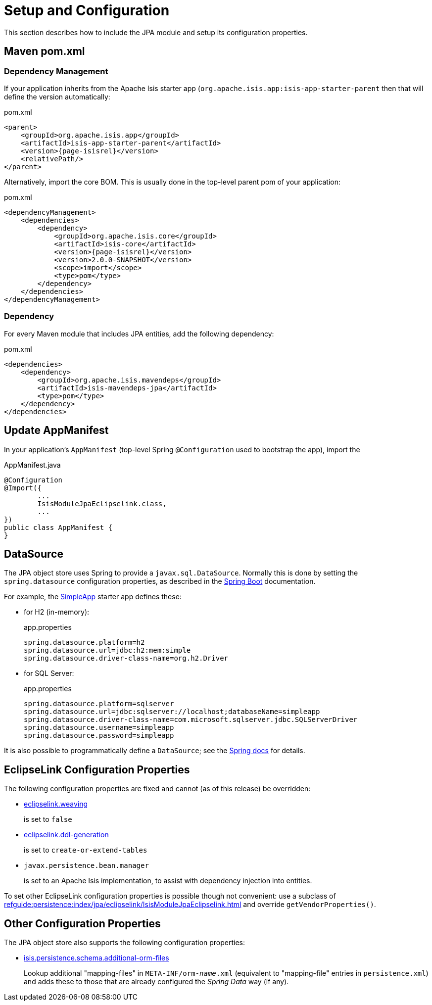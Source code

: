 = Setup and Configuration

:Notice: Licensed to the Apache Software Foundation (ASF) under one or more contributor license agreements. See the NOTICE file distributed with this work for additional information regarding copyright ownership. The ASF licenses this file to you under the Apache License, Version 2.0 (the "License"); you may not use this file except in compliance with the License. You may obtain a copy of the License at. http://www.apache.org/licenses/LICENSE-2.0 . Unless required by applicable law or agreed to in writing, software distributed under the License is distributed on an "AS IS" BASIS, WITHOUT WARRANTIES OR  CONDITIONS OF ANY KIND, either express or implied. See the License for the specific language governing permissions and limitations under the License.



This section describes how to include the JPA module and setup its configuration properties.


== Maven pom.xml

=== Dependency Management

If your application inherits from the Apache Isis starter app (`org.apache.isis.app:isis-app-starter-parent` then that will define the version automatically:

[source,xml,subs="attributes+"]
.pom.xml
----
<parent>
    <groupId>org.apache.isis.app</groupId>
    <artifactId>isis-app-starter-parent</artifactId>
    <version>{page-isisrel}</version>
    <relativePath/>
</parent>
----

Alternatively, import the core BOM.
This is usually done in the top-level parent pom of your application:

[source,xml,subs="attributes+"]
.pom.xml
----
<dependencyManagement>
    <dependencies>
        <dependency>
            <groupId>org.apache.isis.core</groupId>
            <artifactId>isis-core</artifactId>
            <version>{page-isisrel}</version>
            <version>2.0.0-SNAPSHOT</version>
            <scope>import</scope>
            <type>pom</type>
        </dependency>
    </dependencies>
</dependencyManagement>
----


=== Dependency

For every Maven module that includes JPA entities, add the following dependency:

[source,xml]
.pom.xml
----
<dependencies>
    <dependency>
        <groupId>org.apache.isis.mavendeps</groupId>
        <artifactId>isis-mavendeps-jpa</artifactId>
        <type>pom</type>
    </dependency>
</dependencies>
----


== Update AppManifest

In your application's `AppManifest` (top-level Spring `@Configuration` used to bootstrap the app), import the

[source,java]
.AppManifest.java
----
@Configuration
@Import({
        ...
        IsisModuleJpaEclipselink.class,
        ...
})
public class AppManifest {
}
----

== DataSource

The JPA object store uses Spring to provide a `javax.sql.DataSource`.
Normally this is done by setting the `spring.datasource` configuration properties, as described in the
link:https://docs.spring.io/spring-boot/docs/current/reference/html/spring-boot-features.html#boot-features-connect-to-production-database-configuration[Spring Boot] documentation.

For example, the xref:docs:starters:simpleapp.adoc[SimpleApp] starter app defines these:

* for H2 (in-memory):
+
[source,properties]
.app.properties
----
spring.datasource.platform=h2
spring.datasource.url=jdbc:h2:mem:simple
spring.datasource.driver-class-name=org.h2.Driver
----

* for SQL Server:
+
[source,properties]
.app.properties
----
spring.datasource.platform=sqlserver
spring.datasource.url=jdbc:sqlserver://localhost;databaseName=simpleapp
spring.datasource.driver-class-name=com.microsoft.sqlserver.jdbc.SQLServerDriver
spring.datasource.username=simpleapp
spring.datasource.password=simpleapp
----

It is also possible to programmatically define a `DataSource`; see the link:https://docs.spring.io/spring-boot/docs/current/reference/html/howto.html#howto-data-access[Spring docs] for details.



== EclipseLink Configuration Properties

The following configuration properties are fixed and cannot (as of this release) be overridden:

* link:https://www.eclipse.org/eclipselink/documentation/2.7/jpa/extensions/persistenceproperties_ref.htm#weaving[eclipselink.weaving]
+
is set to `false`

* link:https://www.eclipse.org/eclipselink/documentation/2.7/jpa/extensions/persistenceproperties_ref.htm#BABHEJJI[eclipselink.ddl-generation]
+
is set to `create-or-extend-tables`

* `javax.persistence.bean.manager`
+
is set to an Apache Isis implementation, to assist with dependency injection into entities.

To set other EclipseLink configuration properties is possible though not convenient: use a subclass of xref:refguide:persistence:index/jpa/eclipselink/IsisModuleJpaEclipselink.adoc[] and override `getVendorProperties()`.


== Other Configuration Properties

The JPA object store also supports the following configuration properties:

* xref:refguide:config:sections/isis.persistence.schema.adoc#isis.persistence.schema.additional-orm-files[isis.persistence.schema.additional-orm-files]
+
Lookup additional "mapping-files" in `META-INF/orm-_name_.xml` (equivalent to "mapping-file" entries in `persistence.xml`) and adds these to those that are already configured the _Spring Data_ way (if any).


